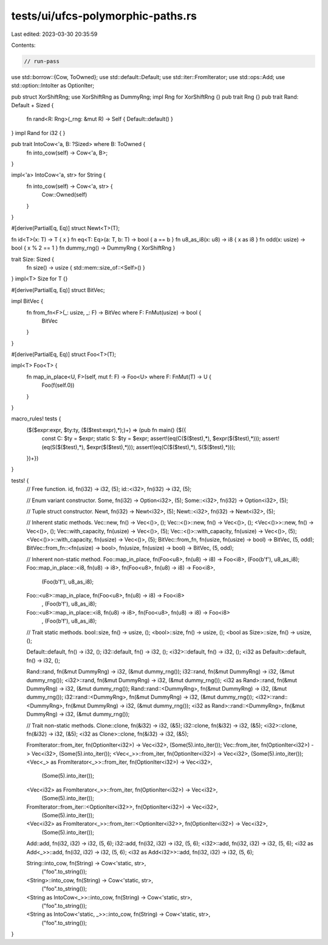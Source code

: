 tests/ui/ufcs-polymorphic-paths.rs
==================================

Last edited: 2023-03-30 20:35:59

Contents:

.. code-block:: rs

    // run-pass

use std::borrow::{Cow, ToOwned};
use std::default::Default;
use std::iter::FromIterator;
use std::ops::Add;
use std::option::IntoIter as OptionIter;

pub struct XorShiftRng;
use XorShiftRng as DummyRng;
impl Rng for XorShiftRng {}
pub trait Rng {}
pub trait Rand: Default + Sized {
    fn rand<R: Rng>(_rng: &mut R) -> Self { Default::default() }
}
impl Rand for i32 { }

pub trait IntoCow<'a, B: ?Sized> where B: ToOwned {
    fn into_cow(self) -> Cow<'a, B>;
}

impl<'a> IntoCow<'a, str> for String {
    fn into_cow(self) -> Cow<'a, str> {
        Cow::Owned(self)
    }
}

#[derive(PartialEq, Eq)]
struct Newt<T>(T);

fn id<T>(x: T) -> T { x }
fn eq<T: Eq>(a: T, b: T) -> bool { a == b }
fn u8_as_i8(x: u8) -> i8 { x as i8 }
fn odd(x: usize) -> bool { x % 2 == 1 }
fn dummy_rng() -> DummyRng { XorShiftRng }

trait Size: Sized {
    fn size() -> usize { std::mem::size_of::<Self>() }
}
impl<T> Size for T {}

#[derive(PartialEq, Eq)]
struct BitVec;

impl BitVec {
    fn from_fn<F>(_: usize, _: F) -> BitVec where F: FnMut(usize) -> bool {
        BitVec
    }
}

#[derive(PartialEq, Eq)]
struct Foo<T>(T);

impl<T> Foo<T> {
    fn map_in_place<U, F>(self, mut f: F) -> Foo<U> where F: FnMut(T) -> U {
        Foo(f(self.0))
    }

}

macro_rules! tests {
    ($($expr:expr, $ty:ty, ($($test:expr),*);)+) => (pub fn main() {$({
        const C: $ty = $expr;
        static S: $ty = $expr;
        assert!(eq(C($($test),*), $expr($($test),*)));
        assert!(eq(S($($test),*), $expr($($test),*)));
        assert!(eq(C($($test),*), S($($test),*)));
    })+})
}

tests! {
    // Free function.
    id, fn(i32) -> i32, (5);
    id::<i32>, fn(i32) -> i32, (5);

    // Enum variant constructor.
    Some, fn(i32) -> Option<i32>, (5);
    Some::<i32>, fn(i32) -> Option<i32>, (5);

    // Tuple struct constructor.
    Newt, fn(i32) -> Newt<i32>, (5);
    Newt::<i32>, fn(i32) -> Newt<i32>, (5);

    // Inherent static methods.
    Vec::new, fn() -> Vec<()>, ();
    Vec::<()>::new, fn() -> Vec<()>, ();
    <Vec<()>>::new, fn() -> Vec<()>, ();
    Vec::with_capacity, fn(usize) -> Vec<()>, (5);
    Vec::<()>::with_capacity, fn(usize) -> Vec<()>, (5);
    <Vec<()>>::with_capacity, fn(usize) -> Vec<()>, (5);
    BitVec::from_fn, fn(usize, fn(usize) -> bool) -> BitVec, (5, odd);
    BitVec::from_fn::<fn(usize) -> bool>, fn(usize, fn(usize) -> bool) -> BitVec, (5, odd);

    // Inherent non-static method.
    Foo::map_in_place, fn(Foo<u8>, fn(u8) -> i8) -> Foo<i8>, (Foo(b'f'), u8_as_i8);
    Foo::map_in_place::<i8, fn(u8) -> i8>, fn(Foo<u8>, fn(u8) -> i8) -> Foo<i8>,
        (Foo(b'f'), u8_as_i8);
    Foo::<u8>::map_in_place, fn(Foo<u8>, fn(u8) -> i8) -> Foo<i8>
        , (Foo(b'f'), u8_as_i8);
    Foo::<u8>::map_in_place::<i8, fn(u8) -> i8>, fn(Foo<u8>, fn(u8) -> i8) -> Foo<i8>
        , (Foo(b'f'), u8_as_i8);

    // Trait static methods.
    bool::size, fn() -> usize, ();
    <bool>::size, fn() -> usize, ();
    <bool as Size>::size, fn() -> usize, ();

    Default::default, fn() -> i32, ();
    i32::default, fn() -> i32, ();
    <i32>::default, fn() -> i32, ();
    <i32 as Default>::default, fn() -> i32, ();

    Rand::rand, fn(&mut DummyRng) -> i32, (&mut dummy_rng());
    i32::rand, fn(&mut DummyRng) -> i32, (&mut dummy_rng());
    <i32>::rand, fn(&mut DummyRng) -> i32, (&mut dummy_rng());
    <i32 as Rand>::rand, fn(&mut DummyRng) -> i32, (&mut dummy_rng());
    Rand::rand::<DummyRng>, fn(&mut DummyRng) -> i32, (&mut dummy_rng());
    i32::rand::<DummyRng>, fn(&mut DummyRng) -> i32, (&mut dummy_rng());
    <i32>::rand::<DummyRng>, fn(&mut DummyRng) -> i32, (&mut dummy_rng());
    <i32 as Rand>::rand::<DummyRng>, fn(&mut DummyRng) -> i32, (&mut dummy_rng());

    // Trait non-static methods.
    Clone::clone, fn(&i32) -> i32, (&5);
    i32::clone, fn(&i32) -> i32, (&5);
    <i32>::clone, fn(&i32) -> i32, (&5);
    <i32 as Clone>::clone, fn(&i32) -> i32, (&5);

    FromIterator::from_iter, fn(OptionIter<i32>) -> Vec<i32>, (Some(5).into_iter());
    Vec::from_iter, fn(OptionIter<i32>) -> Vec<i32>, (Some(5).into_iter());
    <Vec<_>>::from_iter, fn(OptionIter<i32>) -> Vec<i32>, (Some(5).into_iter());
    <Vec<_> as FromIterator<_>>::from_iter, fn(OptionIter<i32>) -> Vec<i32>,
        (Some(5).into_iter());
    <Vec<i32> as FromIterator<_>>::from_iter, fn(OptionIter<i32>) -> Vec<i32>,
        (Some(5).into_iter());
    FromIterator::from_iter::<OptionIter<i32>>, fn(OptionIter<i32>) -> Vec<i32>,
        (Some(5).into_iter());
    <Vec<i32> as FromIterator<_>>::from_iter::<OptionIter<i32>>, fn(OptionIter<i32>) -> Vec<i32>,
        (Some(5).into_iter());

    Add::add, fn(i32, i32) -> i32, (5, 6);
    i32::add, fn(i32, i32) -> i32, (5, 6);
    <i32>::add, fn(i32, i32) -> i32, (5, 6);
    <i32 as Add<_>>::add, fn(i32, i32) -> i32, (5, 6);
    <i32 as Add<i32>>::add, fn(i32, i32) -> i32, (5, 6);

    String::into_cow, fn(String) -> Cow<'static, str>,
        ("foo".to_string());
    <String>::into_cow, fn(String) -> Cow<'static, str>,
        ("foo".to_string());
    <String as IntoCow<_>>::into_cow, fn(String) -> Cow<'static, str>,
        ("foo".to_string());
    <String as IntoCow<'static, _>>::into_cow, fn(String) -> Cow<'static, str>,
        ("foo".to_string());
}


